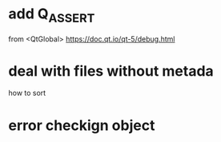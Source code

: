 * add Q_ASSERT
from <QtGlobal>
https://doc.qt.io/qt-5/debug.html
* deal with files without metada
  how to sort
* error checkign object
